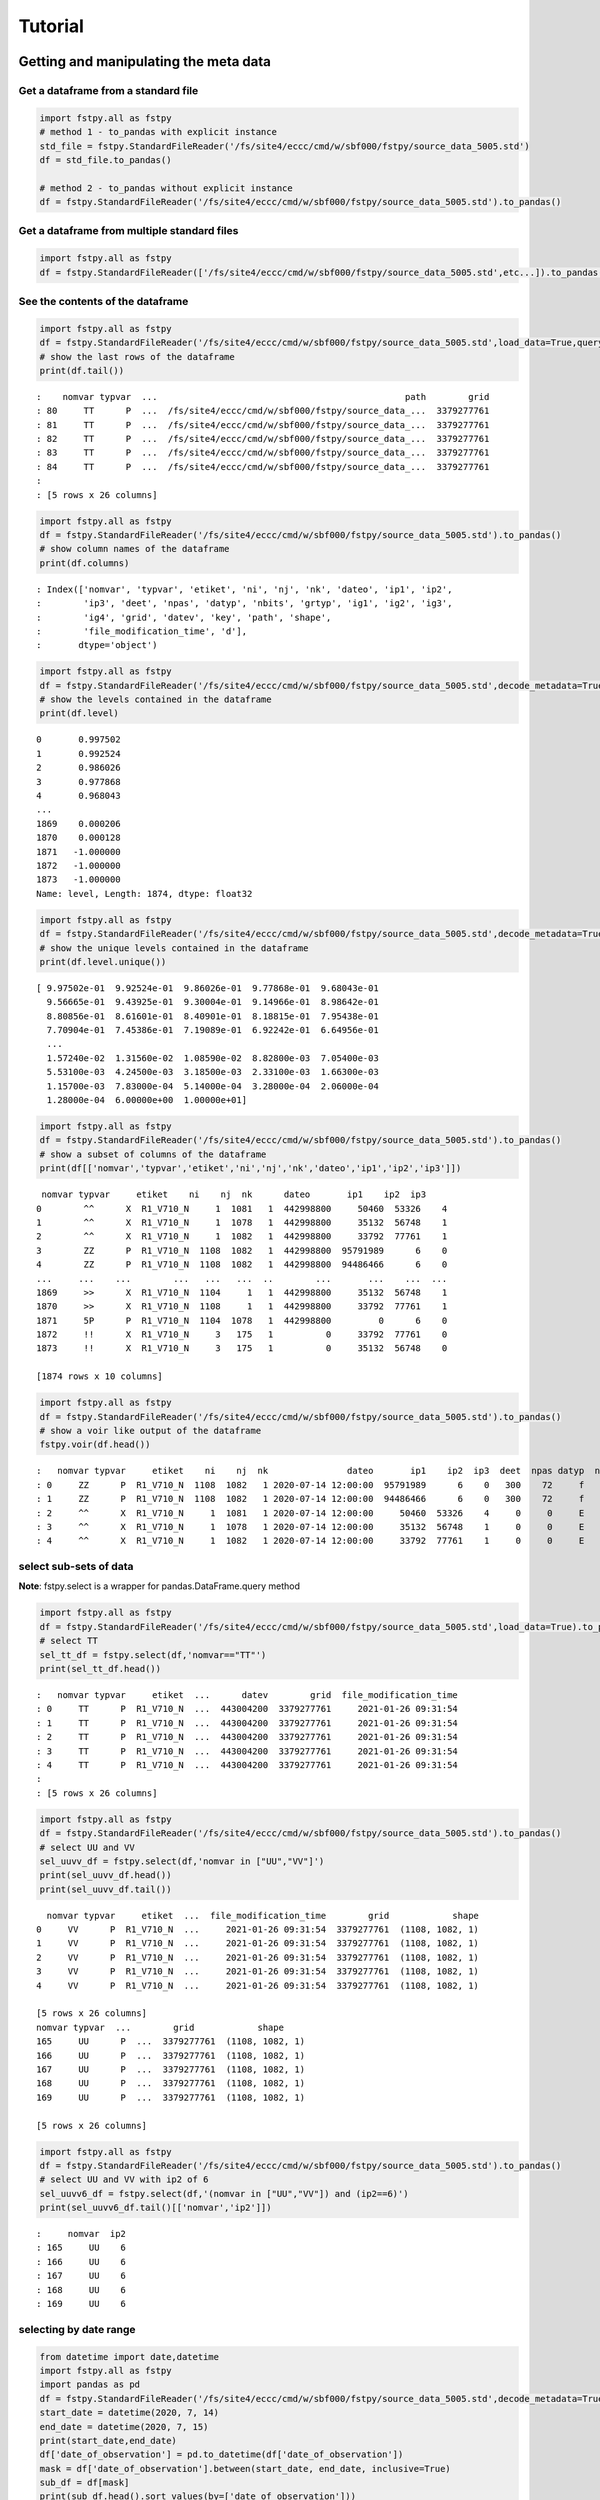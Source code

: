 .. raw:: org

   #+TITLE_: TUTORIAL

Tutorial
========

Getting and manipulating the meta data
--------------------------------------

Get a dataframe from a standard file
~~~~~~~~~~~~~~~~~~~~~~~~~~~~~~~~~~~~

.. code:: python

   import fstpy.all as fstpy
   # method 1 - to_pandas with explicit instance
   std_file = fstpy.StandardFileReader('/fs/site4/eccc/cmd/w/sbf000/fstpy/source_data_5005.std')
   df = std_file.to_pandas()

   # method 2 - to_pandas without explicit instance
   df = fstpy.StandardFileReader('/fs/site4/eccc/cmd/w/sbf000/fstpy/source_data_5005.std').to_pandas()

Get a dataframe from multiple standard files
~~~~~~~~~~~~~~~~~~~~~~~~~~~~~~~~~~~~~~~~~~~~

.. code:: python

   import fstpy.all as fstpy
   df = fstpy.StandardFileReader(['/fs/site4/eccc/cmd/w/sbf000/fstpy/source_data_5005.std',etc...]).to_pandas()

See the contents of the dataframe
~~~~~~~~~~~~~~~~~~~~~~~~~~~~~~~~~

.. code:: python

   import fstpy.all as fstpy
   df = fstpy.StandardFileReader('/fs/site4/eccc/cmd/w/sbf000/fstpy/source_data_5005.std',load_data=True,query='nomvar=="TT"').to_pandas()
   # show the last rows of the dataframe
   print(df.tail())

::

   :    nomvar typvar  ...                                               path        grid
   : 80     TT      P  ...  /fs/site4/eccc/cmd/w/sbf000/fstpy/source_data_...  3379277761
   : 81     TT      P  ...  /fs/site4/eccc/cmd/w/sbf000/fstpy/source_data_...  3379277761
   : 82     TT      P  ...  /fs/site4/eccc/cmd/w/sbf000/fstpy/source_data_...  3379277761
   : 83     TT      P  ...  /fs/site4/eccc/cmd/w/sbf000/fstpy/source_data_...  3379277761
   : 84     TT      P  ...  /fs/site4/eccc/cmd/w/sbf000/fstpy/source_data_...  3379277761
   : 
   : [5 rows x 26 columns]

.. code:: python

   import fstpy.all as fstpy
   df = fstpy.StandardFileReader('/fs/site4/eccc/cmd/w/sbf000/fstpy/source_data_5005.std').to_pandas()
   # show column names of the dataframe
   print(df.columns)

::

   : Index(['nomvar', 'typvar', 'etiket', 'ni', 'nj', 'nk', 'dateo', 'ip1', 'ip2',
   :        'ip3', 'deet', 'npas', 'datyp', 'nbits', 'grtyp', 'ig1', 'ig2', 'ig3',
   :        'ig4', 'grid', 'datev', 'key', 'path', 'shape',
   :        'file_modification_time', 'd'],
   :       dtype='object')

.. code:: python

   import fstpy.all as fstpy
   df = fstpy.StandardFileReader('/fs/site4/eccc/cmd/w/sbf000/fstpy/source_data_5005.std',decode_metadata=True).to_pandas()
   # show the levels contained in the dataframe
   print(df.level)

::

   0       0.997502
   1       0.992524
   2       0.986026
   3       0.977868
   4       0.968043
   ...   
   1869    0.000206
   1870    0.000128
   1871   -1.000000
   1872   -1.000000
   1873   -1.000000
   Name: level, Length: 1874, dtype: float32

.. code:: python

   import fstpy.all as fstpy
   df = fstpy.StandardFileReader('/fs/site4/eccc/cmd/w/sbf000/fstpy/source_data_5005.std',decode_metadata=True).to_pandas()
   # show the unique levels contained in the dataframe
   print(df.level.unique())

::

   [ 9.97502e-01  9.92524e-01  9.86026e-01  9.77868e-01  9.68043e-01
     9.56665e-01  9.43925e-01  9.30004e-01  9.14966e-01  8.98642e-01
     8.80856e-01  8.61601e-01  8.40901e-01  8.18815e-01  7.95438e-01
     7.70904e-01  7.45386e-01  7.19089e-01  6.92242e-01  6.64956e-01
     ...
     1.57240e-02  1.31560e-02  1.08590e-02  8.82800e-03  7.05400e-03
     5.53100e-03  4.24500e-03  3.18500e-03  2.33100e-03  1.66300e-03
     1.15700e-03  7.83000e-04  5.14000e-04  3.28000e-04  2.06000e-04
     1.28000e-04  6.00000e+00  1.00000e+01]

.. code:: python

   import fstpy.all as fstpy
   df = fstpy.StandardFileReader('/fs/site4/eccc/cmd/w/sbf000/fstpy/source_data_5005.std').to_pandas()
   # show a subset of columns of the dataframe
   print(df[['nomvar','typvar','etiket','ni','nj','nk','dateo','ip1','ip2','ip3']])

::

    nomvar typvar     etiket    ni    nj  nk      dateo       ip1    ip2  ip3
   0        ^^      X  R1_V710_N     1  1081   1  442998800     50460  53326    4
   1        ^^      X  R1_V710_N     1  1078   1  442998800     35132  56748    1
   2        ^^      X  R1_V710_N     1  1082   1  442998800     33792  77761    1
   3        ZZ      P  R1_V710_N  1108  1082   1  442998800  95791989      6    0
   4        ZZ      P  R1_V710_N  1108  1082   1  442998800  94486466      6    0
   ...     ...    ...        ...   ...   ...  ..        ...       ...    ...  ...
   1869     >>      X  R1_V710_N  1104     1   1  442998800     35132  56748    1
   1870     >>      X  R1_V710_N  1108     1   1  442998800     33792  77761    1
   1871     5P      P  R1_V710_N  1104  1078   1  442998800         0      6    0
   1872     !!      X  R1_V710_N     3   175   1          0     33792  77761    0
   1873     !!      X  R1_V710_N     3   175   1          0     35132  56748    0

   [1874 rows x 10 columns]

.. code:: python

   import fstpy.all as fstpy
   df = fstpy.StandardFileReader('/fs/site4/eccc/cmd/w/sbf000/fstpy/source_data_5005.std').to_pandas()
   # show a voir like output of the dataframe
   fstpy.voir(df.head())

::

   :   nomvar typvar     etiket    ni    nj  nk               dateo       ip1    ip2  ip3  deet  npas datyp  nbits grtyp    ig1    ig2    ig3    ig4     level    
   : 0     ZZ      P  R1_V710_N  1108  1082   1 2020-07-14 12:00:00  95791989      6    0   300    72     f     12     Z  33792  77761      1      0  0.037157  hy
   : 1     ZZ      P  R1_V710_N  1108  1082   1 2020-07-14 12:00:00  94486466      6    0   300    72     f     12     Z  33792  77761      1      0  0.114626  hy
   : 2     ^^      X  R1_V710_N     1  1081   1 2020-07-14 12:00:00     50460  53326    4     0     0     E     32     E   1470    560  54400  46560        -1    
   : 3     ^^      X  R1_V710_N     1  1078   1 2020-07-14 12:00:00     35132  56748    1     0     0     E     32     E   1470    560  54400  46560        -1    
   : 4     ^^      X  R1_V710_N     1  1082   1 2020-07-14 12:00:00     33792  77761    1     0     0     E     32     E   1470    560  54400  46560        -1    

select sub-sets of data
~~~~~~~~~~~~~~~~~~~~~~~

**Note**: fstpy.select is a wrapper for pandas.DataFrame.query method

.. code:: python

   import fstpy.all as fstpy
   df = fstpy.StandardFileReader('/fs/site4/eccc/cmd/w/sbf000/fstpy/source_data_5005.std',load_data=True).to_pandas()
   # select TT
   sel_tt_df = fstpy.select(df,'nomvar=="TT"')
   print(sel_tt_df.head())

::

   :   nomvar typvar     etiket  ...      datev        grid  file_modification_time
   : 0     TT      P  R1_V710_N  ...  443004200  3379277761     2021-01-26 09:31:54
   : 1     TT      P  R1_V710_N  ...  443004200  3379277761     2021-01-26 09:31:54
   : 2     TT      P  R1_V710_N  ...  443004200  3379277761     2021-01-26 09:31:54
   : 3     TT      P  R1_V710_N  ...  443004200  3379277761     2021-01-26 09:31:54
   : 4     TT      P  R1_V710_N  ...  443004200  3379277761     2021-01-26 09:31:54
   : 
   : [5 rows x 26 columns]

.. code:: python

   import fstpy.all as fstpy
   df = fstpy.StandardFileReader('/fs/site4/eccc/cmd/w/sbf000/fstpy/source_data_5005.std').to_pandas()
   # select UU and VV
   sel_uuvv_df = fstpy.select(df,'nomvar in ["UU","VV"]')
   print(sel_uuvv_df.head())
   print(sel_uuvv_df.tail())

::

     nomvar typvar     etiket  ...  file_modification_time        grid            shape
   0     VV      P  R1_V710_N  ...     2021-01-26 09:31:54  3379277761  (1108, 1082, 1)
   1     VV      P  R1_V710_N  ...     2021-01-26 09:31:54  3379277761  (1108, 1082, 1)
   2     VV      P  R1_V710_N  ...     2021-01-26 09:31:54  3379277761  (1108, 1082, 1)
   3     VV      P  R1_V710_N  ...     2021-01-26 09:31:54  3379277761  (1108, 1082, 1)
   4     VV      P  R1_V710_N  ...     2021-01-26 09:31:54  3379277761  (1108, 1082, 1)

   [5 rows x 26 columns]
   nomvar typvar  ...        grid            shape
   165     UU      P  ...  3379277761  (1108, 1082, 1)
   166     UU      P  ...  3379277761  (1108, 1082, 1)
   167     UU      P  ...  3379277761  (1108, 1082, 1)
   168     UU      P  ...  3379277761  (1108, 1082, 1)
   169     UU      P  ...  3379277761  (1108, 1082, 1)

   [5 rows x 26 columns]

.. code:: python

   import fstpy.all as fstpy
   df = fstpy.StandardFileReader('/fs/site4/eccc/cmd/w/sbf000/fstpy/source_data_5005.std').to_pandas()
   # select UU and VV with ip2 of 6
   sel_uuvv6_df = fstpy.select(df,'(nomvar in ["UU","VV"]) and (ip2==6)')
   print(sel_uuvv6_df.tail()[['nomvar','ip2']])

::

   :     nomvar  ip2
   : 165     UU    6
   : 166     UU    6
   : 167     UU    6
   : 168     UU    6
   : 169     UU    6

selecting by date range
~~~~~~~~~~~~~~~~~~~~~~~

.. code:: python

   from datetime import date,datetime
   import fstpy.all as fstpy
   import pandas as pd
   df = fstpy.StandardFileReader('/fs/site4/eccc/cmd/w/sbf000/fstpy/source_data_5005.std',decode_metadata=True).to_pandas()
   start_date = datetime(2020, 7, 14)
   end_date = datetime(2020, 7, 15)
   print(start_date,end_date)
   df['date_of_observation'] = pd.to_datetime(df['date_of_observation'])
   mask = df['date_of_observation'].between(start_date, end_date, inclusive=True)
   sub_df = df[mask]
   print(sub_df.head().sort_values(by=['date_of_observation']))

Modify meta data
~~~~~~~~~~~~~~~~

.. code:: python

   import fstpy.all as fstpy
   df = fstpy.StandardFileReader('/fs/site4/eccc/cmd/w/sbf000/fstpy/source_data_5005.std').to_pandas()
   # select TT
   sel_tt_df = fstpy.select(df,'nomvar=="TT"')
   # change nomvar from TT to TTI
   zapped_df = fstpy.zap(sel_tt_df,nomvar='TTI')
   print(zapped_df.head())

::

   :   nomvar typvar  ...      key            shape
   : 0    TTI      P  ...  1263617  (1108, 1082, 1)
   : 1    TTI      P  ...   222209  (1108, 1082, 1)
   : 2    TTI      P  ...  1092609  (1108, 1082, 1)
   : 3    TTI      P  ...  1093633  (1108, 1082, 1)
   : 4    TTI      P  ...    23553  (1108, 1082, 1)
   : 
   : [5 rows x 26 columns]

Reformatting meta data for other types or structures
~~~~~~~~~~~~~~~~~~~~~~~~~~~~~~~~~~~~~~~~~~~~~~~~~~~~

.. code:: python

   import fstpy.all as fstpy
   df = fstpy.StandardFileReader('/fs/site4/eccc/cmd/w/sbf000/fstpy/source_data_5005.std',decode_metadata=True).to_pandas()
   # changind the column names
   translation = {'nomvar':'fieldName','etiket':'pdsLabel','dateo':'dateOfObservation'}
   df.rename(columns=translation, inplace=True)
   print(df[['fieldName','pdsLabel','dateOfObservation']])

::

    fieldName   pdsLabel  dateOfObservation
   0           QR  R1_V710_N          442998800
   1           QR  R1_V710_N          442998800
   2           QR  R1_V710_N          442998800
   3           QR  R1_V710_N          442998800
   4           QR  R1_V710_N          442998800
   ...        ...        ...                ...
   1869        ES  R1_V710_N          442998800
   1870        ES  R1_V710_N          442998800
   1871        ^^  R1_V710_N          442998800
   1872        >>  R1_V710_N          442998800
   1873        !!  R1_V710_N                  0

   [1874 rows x 3 columns]

Working with data
-----------------

Getting the associated data for each record in the dataframe
~~~~~~~~~~~~~~~~~~~~~~~~~~~~~~~~~~~~~~~~~~~~~~~~~~~~~~~~~~~~

.. code:: python

   import fstpy.all as fstpy
   df = fstpy.StandardFileReader('/fs/site4/eccc/cmd/w/sbf000/fstpy/source_data_5005.std',decode_metadata=True).to_pandas()
   # we don't want to get all the data so lets get a subset
   uuvv_df = fstpy.select(df,'(nomvar in ["UU","VV"]) and (surface==True)')
   print(uuvv_df.head())
   tt_df = fstpy.select(df,'(nomvar=="TT") and (surface==True)')
   print(tt_df.head())
   # get the data for our new dataframes
   # after this operation the 'd' column of each dataframe contains a numpy ndarray
   uuvv_df = fstpy.load_data(uuvv_df)
   tt_df = fstpy.load_data(tt_df)
   print(tt_df[['nomvar','d']].head())

::

     nomvar typvar     etiket    ni  ...  zapped  ip2_dec      datev  level
   0     VV      P  R1_V710_N  1108  ...   False      6.0  443004200   10.0
   1     UU      P  R1_V710_N  1108  ...   False      6.0  443004200   10.0

   [2 rows x 51 columns]
     nomvar typvar     etiket    ni  ...  zapped  ip2_dec      datev  level
   0     TT      P  R1_V710_N  1108  ...   False      6.0  443004200    1.5

   [1 rows x 51 columns]
     nomvar                                                  d
   0     TT  [[26.068878, 26.084503, 26.108917, 26.167511, ...

Performing simple calculations
------------------------------

Wind Modulus
~~~~~~~~~~~~

.. code:: python

   import fstpy.all as fstpy
   df = fstpy.StandardFileReader('/fs/site4/eccc/cmd/w/sbf000/fstpy/source_data_5005.std',decode_metadata=True).to_pandas()
   uuvv_df = fstpy.select(df,'(nomvar in ["UU","VV"]) and (surface==True)')
   uuvv_df = fstpy.load_data(uuvv_df)
   # first we need the wind modulus (we assume that we have only 1 level in each dataframe)
   # let's separate uu and vv from uuvv_df
   uu_df = fstpy.select(uuvv_df,'nomvar=="UU"')
   vv_df = fstpy.select(uuvv_df,'nomvar=="VV"')

   #let's create a record to hold the result and change the nomvar accordingly
   uv_df = vv_df.copy(deep=True)
   uv_df = fstpy.zap(uv_df,nomvar='UV')

   # compute
   uu = (uu_df.at[0,'d']) #at[0,'d'] gets the first row of data from the dataframe
   vv = (vv_df.at[0,'d']) 
   print('UU',uu)
   print('VV',vv)

   # the algorithm, after this uv_df contains our result for the wind modulus in knots
   uv_df.at[0,'d'] = (uu**2 + vv**2)**.5
   print(uv_df[['nomvar','d']])

::

   UU [[-6.270401  -6.6483307 -6.9207916 ... -2.714737  -3.1170807 -3.4950104]
    [-6.3768463 -6.7743073 -7.084854  ... -2.951065  -3.0487213 -3.2401276]
    [-6.4569244 -6.8631744 -6.772354  ... -2.9207916 -2.982315  -3.0077057]
    ...
    [-3.9051666 -4.495987  -3.2821198 ... 16.506943  18.963974  18.807724 ]
    [-4.511612  -4.9618073 -4.6668854 ... 19.469833  19.06163   18.809677 ]
    [-5.322159  -5.699112  -5.058487  ... 19.53624   19.284286  18.87413  ]]
   VV [[18.56651    19.05479    19.56065    ... 16.365337   15.879009
     15.267681  ]
    [18.363384   18.89854    19.451275   ... 18.0919     17.53526
     16.802837  ]
    [18.183697   18.763775   18.240337   ... 18.511822   19.107525
     18.328228  ]
    ...
    [ 3.8301811   0.42588425 -1.4159126  ... -1.7069283  -2.0233345
     -1.9432564 ]
    [ 3.7754936   0.9708061  -1.281147   ... -2.1014595  -2.0487251
     -2.1034126 ]
    [ 3.3067436   1.390728   -0.0858345  ... -2.0838814  -2.0663033
     -2.3026314 ]]
     nomvar                                                  d
   0     UV  [[19.596766, 20.181313, 20.748888, 21.276947, ...

Wind Chill
~~~~~~~~~~

.. code:: python

   import fstpy.all as fstpy
   import numpy as np
   df = fstpy.StandardFileReader('/fs/site4/eccc/cmd/w/sbf000/fstpy/source_data_5005.std',decode_metadata=True).to_pandas()
   uuvv_df = fstpy.select(df,'(nomvar in ["UU","VV"]) and (surface==True)')
   uuvv_df = fstpy.load_data(uuvv_df)
   uu_df = fstpy.select(uuvv_df,'nomvar=="UU"')
   vv_df = fstpy.select(uuvv_df,'nomvar=="VV"')
   uv_df = vv_df.copy(deep=True)
   uv_df = fstpy.zap(uv_df,nomvar='UV')
   uu = (uu_df.iloc[0]['d']) #iloc[0]['d'] gets the first row of data from the dataframe
   vv = (vv_df.iloc[0]['d']) 
   uv_df.at[0,'d'] = (uu**2 + vv**2)**.5
   tt_df = fstpy.select(df,'(nomvar=="TT") and (surface==True)')
   tt_df = fstpy.load_data(uuvv_df)
   # at this point we have uv_df and tt_df but uv_df is in knots
   # we need to do a unit conversion on uv_df to get it in kph
   # print(UNITS) to get a list of units
   uv_df = fstpy.do_unit_conversion(uv_df,'kilometer_per_hour')

   # create a record to hold wind chill reseult
   re_df = uv_df.copy(deep=True)
   re_df = fstpy.zap(re_df, nomvar='RE')

   # compute            
   tt = (tt_df.iloc[0]['d'])
   uv = (uv_df.iloc[0]['d'])

   # the algorithm, after this re_df contains our result for the wind chill in celsius
   re_df.at[0,'d'] = np.where( (tt <= 0) & (uv >= 5), 13.12 + 0.6215 * tt + ( 0.3965 * tt - 11.37) * ( uv**0.16 ), tt)
   print(re_df.head()[['nomvar','d']])

::

   :   nomvar                                                  d
   : 0     RE  [[18.566509246826172, 19.054790496826172, 19.5...

Basic statistics for each record in a dataframe
~~~~~~~~~~~~~~~~~~~~~~~~~~~~~~~~~~~~~~~~~~~~~~~

.. code:: python

   import fstpy.all as fstpy
   import pandas as pd
   import numpy as np
   # read
   df = fstpy.StandardFileReader('/fs/site4/eccc/cmd/w/sbf000/fstpy/source_data_5005.std').to_pandas()

   df = fstpy.select(df,'nomvar=="TT"')

   #load_data
   df = fstpy.load_data(df)

   # function to calculate stats on each row of the dataframe
   # function exists in std.standardfile
   def compute_basic_stats(df:pd.DataFrame) -> pd.DataFrame:
       """ compute for each row in a datarfame, min, max, mean, standard_deviation and the 2d indice of min and max"""
       df['min']=None
       df['max']=None
       df['mean']=None
       df['std']=None
       df['min_pos']=None
       df['max_pos']=None
       for i in df.index:
           df.at[i,'mean'] = df.loc[i,'d'].mean()
           df.at[i,'std'] = df.loc[i,'d'].std()
           df.at[i,'min'] = df.loc[i,'d'].min()
           df.at[i,'max'] = df.loc[i,'d'].max()
           # index (i,j) of min in record
           df.at[i,'min_pos'] = np.unravel_index(df.at[i,'d'].argmin(), (df.at[i,'ni'],df.at[i,'nj']))
           df.at[i,'min_pos'] = (df.at[i,'min_pos'][0] + 1, df.at[i,'min_pos'][1]+1)
           # index (i,j) of max in record
           df.at[i,'max_pos'] = np.unravel_index(df.at[i,'d'].argmax(), (df.at[i,'ni'],df.at[i,'nj']))
           df.at[i,'max_pos'] = (df.at[i,'max_pos'][0] + 1, df.at[i,'max_pos'][1]+1)
       return df

   # now the dataframe contains extra columns [mean,std,min,max,min_pos,max_pos] with stats for each record in the dataframe 
   df = compute_basic_stats(df)
   print(df.head())

::

   :   nomvar typvar     etiket    ni  ...     mean      std      min_pos     max_pos
   : 0     TT      P  R1_V710_N  1108  ...  9.62213  7.16631   (905, 751)  (631, 280)
   : 1     TT      P  R1_V710_N  1108  ... -9.47461  8.59939    (131, 66)  (818, 860)
   : 2     TT      P  R1_V710_N  1108  ... -41.0226  3.84673  (1009, 231)  (815, 967)
   : 3     TT      P  R1_V710_N  1108  ...  -43.062   3.9307    (655, 96)  (814, 782)
   : 4     TT      P  R1_V710_N  1108  ... -40.4699  5.70201   (413, 863)  (108, 244)
   : 
   : [5 rows x 32 columns]

Basic statistics for each column of 3d matrix
~~~~~~~~~~~~~~~~~~~~~~~~~~~~~~~~~~~~~~~~~~~~~

.. code:: python

   import fstpy.all as fstpy
   import pandas as pd
   import numpy as np
   # read
   df = fstpy.StandardFileReader('/fs/site4/eccc/cmd/w/sbf000/fstpy/source_data_5005.std').to_pandas()

   # get TT
   tt_df = fstpy.select(df,'nomvar=="TT"')

   #load_data
   tt_df = fstpy.load_data(tt_df)

   # flatten arrays of the dataframe since second dimension is'nt necessary
   tt_df = fstpy.flatten_data_series(tt_df)

   #get a 3d array of TT
   array_3d = np.stack(tt_df['d'].to_list())

   # gets the min value of every column
   min_arr = np.min(array_3d, axis=0)

   # gets the max value of every column
   max_arr = np.max(array_3d, axis=0)

   # gets the standard deviation value of every column
   std_arr = np.std(array_3d, axis=0)

   # gets the mean value of every column
   mean_arr = np.mean(array_3d, axis=0)

   # creates a 1 row dataframe based on a model dataframe
   def create_result_df(df:pd.DataFrame, nomvar:str, operation_name:str) ->  pd.DataFrame:
       res_df = fstpy.create_1row_df_from_model(df)
       res_df = fstpy.zap(res_df, nomvar=nomvar, etiket=operation_name)
       return res_df


   # create result dataframes
   min_df = create_result_df(tt_df,'MIN','MINIMUM')
   max_df = create_result_df(tt_df,'MAX','MAXIMUM')
   std_df = create_result_df(tt_df,'STD','STDDEV')
   mean_df = create_result_df(tt_df,'MEAN','AVERAGE')

   # assign resulting arrays to the dataframes
   # .at gets the row at index in a dataframe, we have 1 row dataframes in each case and our arrays are simple 2d result arrays 
   min_df.at[0,'d'] = min_arr
   max_df.at[0,'d'] = max_arr 
   std_df.at[0,'d'] = std_arr 
   mean_df.at[0,'d'] = mean_arr 

   # combine all results into a single dataframe
   res_df = pd.concat([min_df,max_df,std_df,mean_df])
   print(res_df.to_string())

::

   :   nomvar typvar   etiket    ni    nj  nk      dateo       ip1  ip2  ip3  deet  npas  datyp  nbits grtyp    ig1    ig2  ig3  ig4                                                    path      datev   key                                                                                                                                                                                                                                                                                                                                                                                                                                                                                                                                                                                                                                                                                                                                                                                                                                                                                                                                                                                                                                                                                                                                                                                                                                    d        grid file_modification_time            shape
   : 0    MIN      P  MINIMUM  1108  1082   1  442998800  95178882    6    0   300    72    134     16     Z  33792  77761    1    0  /fs/site4/eccc/cmd/w/sbf000/fstpy/source_data_5005.std  443004200  None                                                                   [-78.92189, -78.9592, -78.99924, -79.03244, -79.056854, -79.079315, -79.09396, -79.11447, -79.13791, -79.1633, -79.19357, -79.25412, -79.32443, -79.38791, -79.451385, -79.49631, -79.52463, -79.54025, -79.55295, -79.58029, -79.616425, -79.66916, -79.732635, -79.79904, -79.860565, -79.91916, -79.97287, -80.02463, -80.07248, -80.1174, -80.15256, -80.18869, -80.229706, -80.263885, -80.29318, -80.32541, -80.351776, -80.37814, -80.40451, -80.43283, -80.46408, -80.49826, -80.53732, -80.57248, -80.60275, -80.62619, -80.63986, -80.64377, -80.635956, -80.619354, -80.603226, -80.61397, -80.61592, -80.606155, -80.61447, -80.619354, -80.60959, -80.59299, -80.576385, -80.56564, -80.55002, -80.52463, -80.48361, -80.431854, -80.372284, -80.30783, -80.321976, -80.3542, -80.38643, -80.41963, -80.45772, -80.50264, -80.54854, -80.59053, -80.62471, -80.65889, -80.70772, -80.78096, -80.864944, -80.927444, -80.94893, -80.92842, -80.89424, -80.86299, -80.84639, -80.853226, -80.86104, -80.86104, -80.8669, -80.87862, -80.896194, -80.9294, -80.97334, -81.02217, -81.07686, -81.13545, -81.196976, -81.26338, -81.32979, -81.39229, ...]  3379277761                   None  (1108, 1082, 1)
   : 0    MAX      P  MAXIMUM  1108  1082   1  442998800  95178882    6    0   300    72    134     16     Z  33792  77761    1    0  /fs/site4/eccc/cmd/w/sbf000/fstpy/source_data_5005.std  443004200  None                                                                                                             [26.068878, 26.084503, 26.108917, 26.167511, 26.257141, 26.315735, 26.308136, 26.211456, 25.935852, 25.399933, 24.629425, 24.08255, 23.844269, 23.775696, 23.76593, 23.769073, 23.780792, 23.802277, 24.026886, 24.79132, 25.70169, 26.218292, 26.405792, 26.394073, 26.24173, 26.037415, 25.847198, 25.694855, 25.592316, 25.583527, 25.693878, 25.904602, 26.14093, 26.280792, 26.328644, 26.313995, 26.299347, 26.30597, 26.320618, 26.318878, 26.283722, 26.224152, 26.167511, 26.140167, 26.090149, 25.971008, 25.77179, 25.49759, 25.252472, 25.056183, 24.901886, 24.773956, 24.689972, 24.68509, 24.772003, 24.931183, 25.116516, 25.27298, 25.36966, 25.382355, 25.390167, 25.412628, 25.364777, 25.199738, 24.9263, 24.71048, 24.62259, 24.729034, 25.169464, 25.765167, 26.27591, 26.45169, 26.317902, 25.990753, 25.506378, 24.945831, 24.410675, 24.064972, 23.92511, 23.90384, 23.918488, 23.944855, 24.023743, 24.14212, 24.317902, 24.632141, 25.02298, 25.401886, 25.559113, 25.5513, 25.448761, 25.335266, 25.23587, 25.163605, 25.118683, 25.095032, 25.081573, 25.052277, 24.986633, 24.863586, ...]  3379277761                   None  (1108, 1082, 1)
   : 0    STD      P   STDDEV  1108  1082   1  442998800  95178882    6    0   300    72    134     16     Z  33792  77761    1    0  /fs/site4/eccc/cmd/w/sbf000/fstpy/source_data_5005.std  443004200  None                                                                                                                                [34.22977, 34.22602, 34.22484, 34.229103, 34.237286, 34.243885, 34.238552, 34.22126, 34.169865, 34.090595, 34.013687, 33.979652, 33.982372, 33.98839, 34.000988, 34.006035, 34.00653, 34.002956, 34.018955, 34.084297, 34.177204, 34.258194, 34.301727, 34.314342, 34.31075, 34.297604, 34.27965, 34.25857, 34.23795, 34.23012, 34.24451, 34.275784, 34.307976, 34.33188, 34.338326, 34.332478, 34.326862, 34.324238, 34.324715, 34.327267, 34.327152, 34.32214, 34.315323, 34.313572, 34.30869, 34.295338, 34.27449, 34.24837, 34.22067, 34.19538, 34.177017, 34.161922, 34.15302, 34.15831, 34.170414, 34.185104, 34.198624, 34.21237, 34.224995, 34.23313, 34.231167, 34.21853, 34.203033, 34.1827, 34.160732, 34.156326, 34.170128, 34.20103, 34.251003, 34.30613, 34.349556, 34.369537, 34.358547, 34.31719, 34.24424, 34.167507, 34.13415, 34.131977, 34.15164, 34.178402, 34.19677, 34.202263, 34.20206, 34.197693, 34.19628, 34.218697, 34.256077, 34.29766, 34.3214, 34.329494, 34.327774, 34.33234, 34.339035, 34.3427, 34.341774, 34.33401, 34.31786, 34.29769, 34.275074, 34.250896, ...]  3379277761                   None  (1108, 1082, 1)
   : 0   MEAN      P  AVERAGE  1108  1082   1  442998800  95178882    6    0   300    72    134     16     Z  33792  77761    1    0  /fs/site4/eccc/cmd/w/sbf000/fstpy/source_data_5005.std  443004200  None  [-26.538721, -26.543379, -26.546425, -26.546188, -26.542845, -26.53976, -26.544678, -26.557447, -26.594276, -26.649767, -26.701962, -26.72356, -26.721125, -26.717592, -26.71, -26.707247, -26.707603, -26.709988, -26.69944, -26.657293, -26.597906, -26.54439, -26.515244, -26.506212, -26.507097, -26.514818, -26.526806, -26.541588, -26.55631, -26.562681, -26.553864, -26.53313, -26.51206, -26.496609, -26.493168, -26.498043, -26.502571, -26.50523, -26.505661, -26.504059, -26.503473, -26.506207, -26.511078, -26.512217, -26.51534, -26.524021, -26.537653, -26.554794, -26.573309, -26.59061, -26.603525, -26.614422, -26.621218, -26.618534, -26.61148, -26.602444, -26.594223, -26.585602, -26.577393, -26.571579, -26.572733, -26.581533, -26.591978, -26.605179, -26.61912, -26.620504, -26.609562, -26.587952, -26.554398, -26.519053, -26.49326, -26.480333, -26.486721, -26.515226, -26.566519, -26.620028, -26.640518, -26.640284, -26.626255, -26.608137, -26.596315, -26.593777, -26.595034, -26.601124, -26.606384, -26.591473, -26.565317, -26.536768, -26.519413, -26.512785, -26.513681, -26.508263, -26.501232, -26.497831, -26.498922, -26.505598, -26.518724, -26.53443, -26.551273, -26.568586, ...]  3379277761                   None  (1108, 1082, 1)

Getting groups of data
~~~~~~~~~~~~~~~~~~~~~~

.. code:: python

   import fstpy.all as fstpy

   df = fstpy.StandardFileReader('/fs/site4/eccc/cmd/w/sbf000/fstpy/source_data_5005.std',decode_metadata=True).to_pandas()

   tt_df = fstpy.select(df,'nomvar in ["TT","QR"]')

   # grouping data by grid, the usual case when you have multiple grids in a dataframe
   grid_groups_list = fstpy.get_groups(tt_df,group_by_forecast_hour=False,group_by_level=False)

   for grid_df in grid_groups_list:
       print(grid_df.head()[['nomvar','grid']])

::

   nomvar        grid
   168     TT  3379277761
   167     TT  3379277761
   166     TT  3379277761
   165     TT  3379277761
   164     TT  3379277761
   nomvar        grid
   83     QR  5046053326
   82     QR  5046053326
   81     QR  5046053326
   80     QR  5046053326
   79     QR  5046053326

.. code:: python

   import fstpy.all as fstpy

   df = fstpy.StandardFileReader('/fs/site4/eccc/cmd/w/sbf000/fstpy/source_data_5005.std',decode_metadata=True).to_pandas()

   tt_df = fstpy.select(df,'nomvar in ["TT",">>"]')

   # grouping data by forecast hour, the usual case when you have multiple forecast hours per grid in a dataframe
   forecast_hour_groups_list = fstpy.get_groups(tt_df,group_by_forecast_hour=True,group_by_level=False)

   for forecast_hour_df in forecast_hour_groups_list :
       print(forecast_hour_df.head())

::

      nomvar typvar     etiket  ...   label  date_of_observation  ip2_kind
   87     >>      X  R1_V710_N  ...  _V710_  2020-07-14 12:00:00        -1

   [1 rows x 51 columns]
      nomvar typvar     etiket  ...   label  date_of_observation  ip2_kind
   86     TT      P  R1_V710_N  ...  _V710_  2020-07-14 12:00:00         2
   85     TT      P  R1_V710_N  ...  _V710_  2020-07-14 12:00:00         2
   84     TT      P  R1_V710_N  ...  _V710_  2020-07-14 12:00:00         2
   83     TT      P  R1_V710_N  ...  _V710_  2020-07-14 12:00:00         2
   82     TT      P  R1_V710_N  ...  _V710_  2020-07-14 12:00:00         2

   [5 rows x 51 columns]
     nomvar typvar     etiket  ...   label  date_of_observation  ip2_kind
   1     >>      X  R1_V710_N  ...  _V710_  2020-07-14 12:00:00        -1

   [1 rows x 51 columns]
     nomvar typvar     etiket  ...   label  date_of_observation  ip2_kind
   0     >>      X  R1_V710_N  ...  _V710_  2020-07-14 12:00:00        -1

   [1 rows x 51 columns]

.. code:: python

   import fstpy.all as fstpy

   df = fstpy.StandardFileReader('/fs/site4/eccc/cmd/w/sbf000/fstpy/source_data_5005.std',decode_metadata=True).to_pandas()

   tt_df = fstpy.select(df,'nomvar in ["TT","UU","VV"]')

   # grouping data by level, the usual case when you have multiple levels per grid in a dataframe
   levels_groups_list = fstpy.get_groups(tt_df,group_by_forecast_hour=True,group_by_level=True)

   for level_df in levels_groups_list:
       print(level_df.head()[['nomvar','level']])

::

   nomvar     level
   169     UU  0.000101
   84      VV  0.000101
   nomvar     level
   254     TT  0.000128
   nomvar     level
   168     UU  0.000163
   83      VV  0.000163
   nomvar     level
   253     TT  0.000206
   nomvar     level
   167     UU  0.000261
   82      VV  0.000261
   ...

Exporting the data
------------------

Formats
~~~~~~~

With fstpy

#. Rpn standard file

   .. code:: python

      import fstpy.all as fstpy

      df = fstpy.StandardFileReader('/fs/site4/eccc/cmd/w/sbf000/fstpy/source_data_5005.std').to_pandas()

      # select TT only from input
      tt_df = fstpy.select(df,'nomvar=="TT"')

      # this will write the dataframe to the output file, if no data was fstpy.load_datad, the class will do it
      from os import getenv
      USER = getenv("USER")
      std_file = fstpy.StandardFileWriter('/tmp/%s/TT.std'%USER, tt_df)
      std_file.to_fst()

   With `pandas io - many other formats
   available <https://pandas.pydata.org/pandas-docs/stable/user_guide/io.html>`__

#. Pickle

   .. code:: python

      import fstpy.all as fstpy

      df = fstpy.StandardFileReader('/fs/site4/eccc/cmd/w/sbf000/fstpy/source_data_5005.std').to_pandas()

      # select TT only from input
      tt_df = fstpy.select(df,'nomvar=="TT"')

      # this will write the complete dataframe to the compressed output file, if no data was fstpy.load_datad no data will be written, 
      # 'd' column will be None
      from os import getenv
      USER = getenv("USER")
      df.to_pickle("/tmp/%s/pickle_data.pkl.bz2"%USER)
